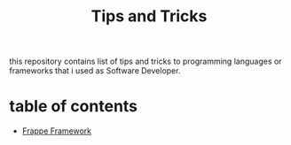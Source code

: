 #+TITLE: Tips and Tricks

this repository contains list of tips and tricks to programming languages or frameworks that i used as Software Developer.

* table of contents
- [[/frappe.org][Frappe Framework]]
